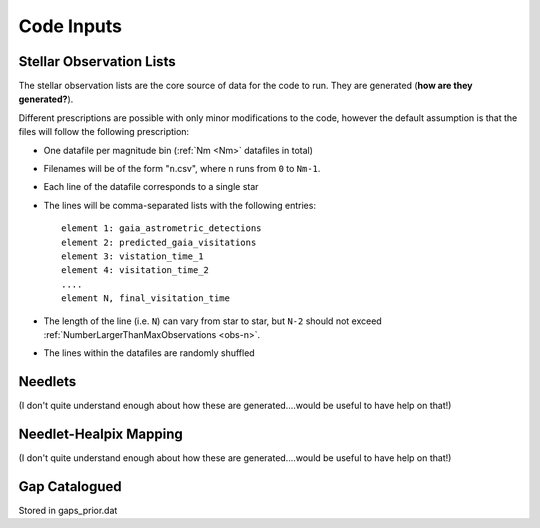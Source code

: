 .. inputs

Code Inputs
##############

.. _star-list:

***************************
Stellar Observation Lists
***************************

The stellar observation lists are the core source of data for the code to run. They are generated (**how are they generated?**).

Different prescriptions are possible with only minor modifications to the code, however the default assumption is that the files will follow the following prescription:

* One datafile per magnitude bin (:ref:`Nm <Nm>` datafiles in total)
* Filenames will be of the form "``n``.csv", where ``n`` runs from ``0`` to ``Nm-1``. 
* Each line of the datafile corresponds to a single star
* The lines will be comma-separated lists with the following entries::

	element 1: gaia_astrometric_detections
	element 2: predicted_gaia_visitations
	element 3: vistation_time_1
	element 4: visitation_time_2
	....
	element N, final_visitation_time
* The length of the line (i.e. ``N``) can vary from star to star, but ``N-2`` should not exceed :ref:`NumberLargerThanMaxObservations <obs-n>`.
* The lines within the datafiles are randomly shuffled


.. _needlet-files:

*********
Needlets
*********

(I don't quite understand enough about how these are generated....would be useful to have help on that!)

**************************
Needlet-Healpix Mapping
**************************

(I don't quite understand enough about how these are generated....would be useful to have help on that!)


.. _gap-list:

**************************
Gap Catalogued 
**************************

Stored in gaps_prior.dat
